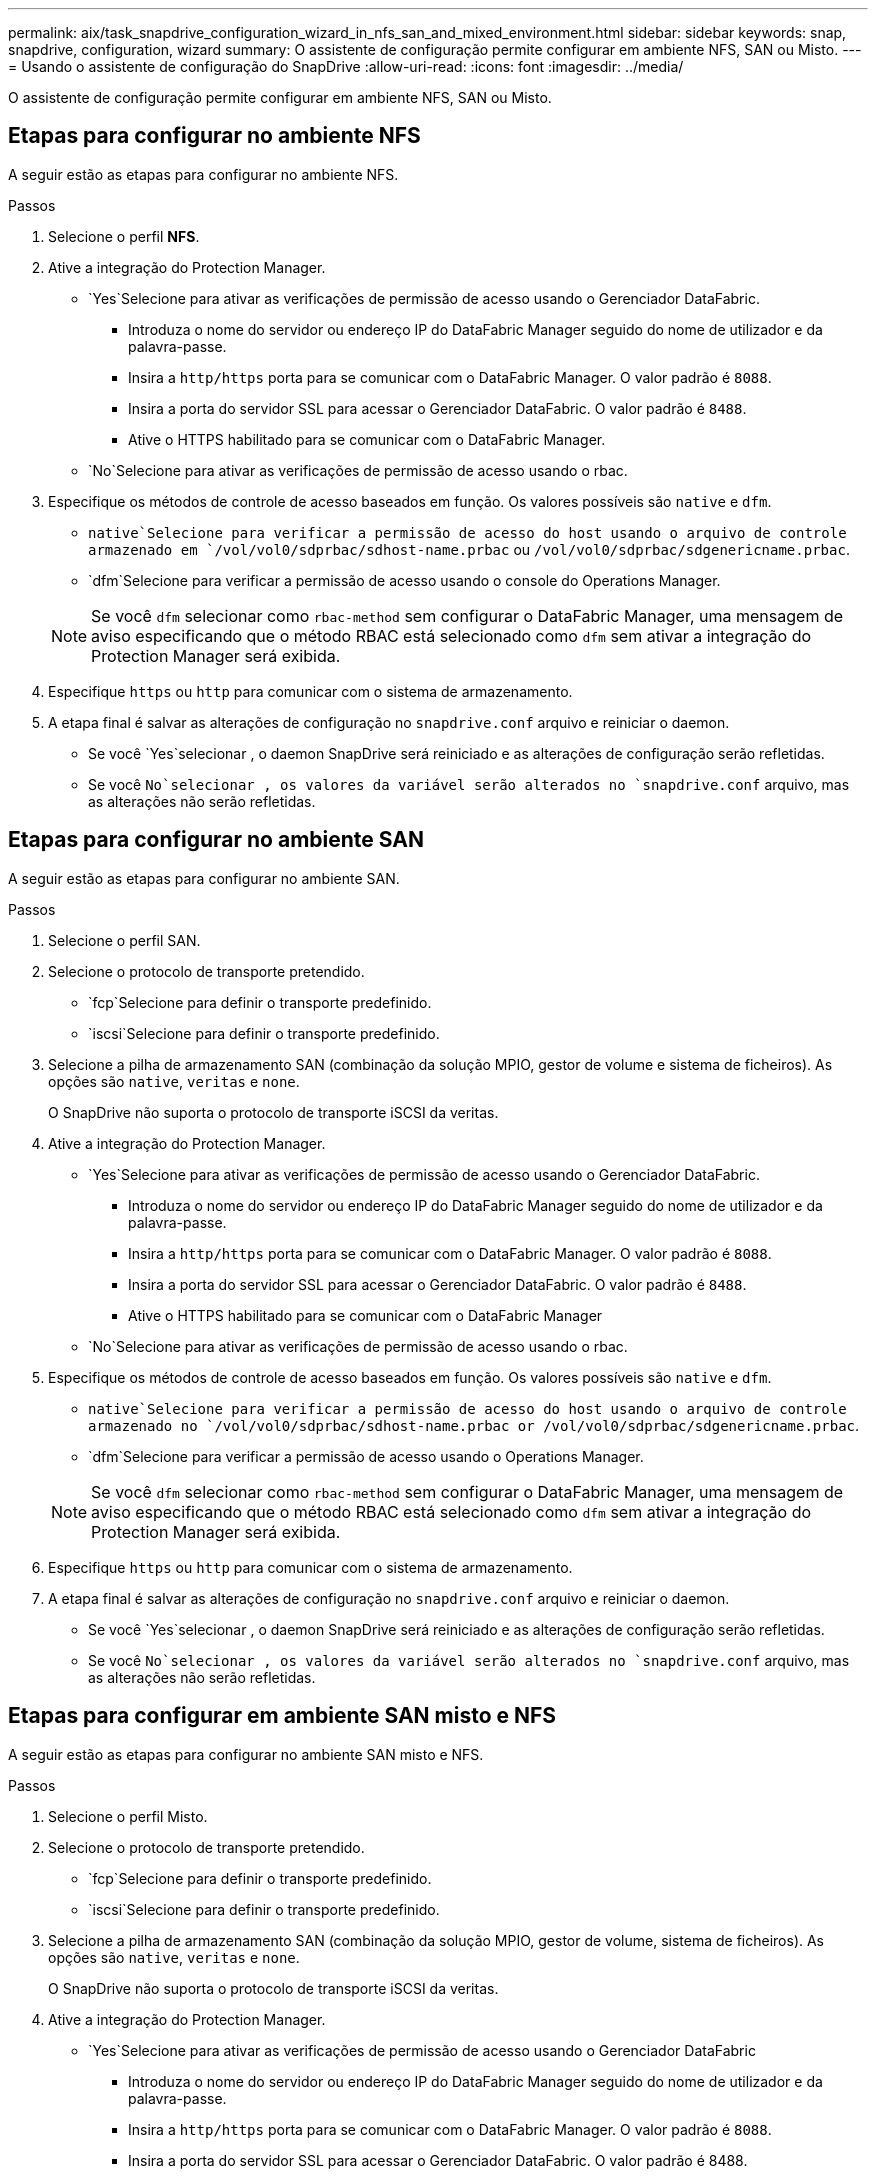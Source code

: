---
permalink: aix/task_snapdrive_configuration_wizard_in_nfs_san_and_mixed_environment.html 
sidebar: sidebar 
keywords: snap, snapdrive, configuration, wizard 
summary: O assistente de configuração permite configurar em ambiente NFS, SAN ou Misto. 
---
= Usando o assistente de configuração do SnapDrive
:allow-uri-read: 
:icons: font
:imagesdir: ../media/


[role="lead"]
O assistente de configuração permite configurar em ambiente NFS, SAN ou Misto.



== Etapas para configurar no ambiente NFS

A seguir estão as etapas para configurar no ambiente NFS.

.Passos
. Selecione o perfil *NFS*.
. Ative a integração do Protection Manager.
+
**  `Yes`Selecione para ativar as verificações de permissão de acesso usando o Gerenciador DataFabric.
+
*** Introduza o nome do servidor ou endereço IP do DataFabric Manager seguido do nome de utilizador e da palavra-passe.
*** Insira a `http/https` porta para se comunicar com o DataFabric Manager. O valor padrão é `8088`.
*** Insira a porta do servidor SSL para acessar o Gerenciador DataFabric. O valor padrão é `8488`.
*** Ative o HTTPS habilitado para se comunicar com o DataFabric Manager.


**  `No`Selecione para ativar as verificações de permissão de acesso usando o rbac.


. Especifique os métodos de controle de acesso baseados em função. Os valores possíveis são `native` e `dfm`.
+
**  `native`Selecione para verificar a permissão de acesso do host usando o arquivo de controle armazenado em `/vol/vol0/sdprbac/sdhost-name.prbac` ou `/vol/vol0/sdprbac/sdgenericname.prbac`.
**  `dfm`Selecione para verificar a permissão de acesso usando o console do Operations Manager.


+

NOTE: Se você `dfm` selecionar como `rbac-method` sem configurar o DataFabric Manager, uma mensagem de aviso especificando que o método RBAC está selecionado como `dfm` sem ativar a integração do Protection Manager será exibida.

. Especifique `https` ou `http` para comunicar com o sistema de armazenamento.
. A etapa final é salvar as alterações de configuração no `snapdrive.conf` arquivo e reiniciar o daemon.
+
** Se você `Yes`selecionar , o daemon SnapDrive será reiniciado e as alterações de configuração serão refletidas.
** Se você `No`selecionar , os valores da variável serão alterados no `snapdrive.conf` arquivo, mas as alterações não serão refletidas.






== Etapas para configurar no ambiente SAN

A seguir estão as etapas para configurar no ambiente SAN.

.Passos
. Selecione o perfil SAN.
. Selecione o protocolo de transporte pretendido.
+
**  `fcp`Selecione para definir o transporte predefinido.
**  `iscsi`Selecione para definir o transporte predefinido.


. Selecione a pilha de armazenamento SAN (combinação da solução MPIO, gestor de volume e sistema de ficheiros). As opções são `native`, `veritas` e `none`.
+
O SnapDrive não suporta o protocolo de transporte iSCSI da veritas.

. Ative a integração do Protection Manager.
+
**  `Yes`Selecione para ativar as verificações de permissão de acesso usando o Gerenciador DataFabric.
+
*** Introduza o nome do servidor ou endereço IP do DataFabric Manager seguido do nome de utilizador e da palavra-passe.
*** Insira a `http/https` porta para se comunicar com o DataFabric Manager. O valor padrão é `8088`.
*** Insira a porta do servidor SSL para acessar o Gerenciador DataFabric. O valor padrão é `8488`.
*** Ative o HTTPS habilitado para se comunicar com o DataFabric Manager


**  `No`Selecione para ativar as verificações de permissão de acesso usando o rbac.


. Especifique os métodos de controle de acesso baseados em função. Os valores possíveis são `native` e `dfm`.
+
**  `native`Selecione para verificar a permissão de acesso do host usando o arquivo de controle armazenado no `/vol/vol0/sdprbac/sdhost-name.prbac or /vol/vol0/sdprbac/sdgenericname.prbac`.
**  `dfm`Selecione para verificar a permissão de acesso usando o Operations Manager.


+

NOTE: Se você `dfm` selecionar como `rbac-method` sem configurar o DataFabric Manager, uma mensagem de aviso especificando que o método RBAC está selecionado como `dfm` sem ativar a integração do Protection Manager será exibida.

. Especifique `https` ou `http` para comunicar com o sistema de armazenamento.
. A etapa final é salvar as alterações de configuração no `snapdrive.conf` arquivo e reiniciar o daemon.
+
** Se você `Yes`selecionar , o daemon SnapDrive será reiniciado e as alterações de configuração serão refletidas.
** Se você `No`selecionar , os valores da variável serão alterados no `snapdrive.conf` arquivo, mas as alterações não serão refletidas.






== Etapas para configurar em ambiente SAN misto e NFS

A seguir estão as etapas para configurar no ambiente SAN misto e NFS.

.Passos
. Selecione o perfil Misto.
. Selecione o protocolo de transporte pretendido.
+
**  `fcp`Selecione para definir o transporte predefinido.
**  `iscsi`Selecione para definir o transporte predefinido.


. Selecione a pilha de armazenamento SAN (combinação da solução MPIO, gestor de volume, sistema de ficheiros). As opções são `native`, `veritas` e `none`.
+
O SnapDrive não suporta o protocolo de transporte iSCSI da veritas.

. Ative a integração do Protection Manager.
+
**  `Yes`Selecione para ativar as verificações de permissão de acesso usando o Gerenciador DataFabric
+
*** Introduza o nome do servidor ou endereço IP do DataFabric Manager seguido do nome de utilizador e da palavra-passe.
*** Insira a `http/https` porta para se comunicar com o DataFabric Manager. O valor padrão é `8088`.
*** Insira a porta do servidor SSL para acessar o Gerenciador DataFabric. O valor padrão é 8488.
*** Ative o HTTPS habilitado para se comunicar com o DataFabric Manager.


**  `No`Selecione para ativar as verificações de permissão de acesso usando o rbac.


. Especifique os métodos de controle de acesso baseados em função. Os valores possíveis são `native` e `dfm`.
+
**  `native`Selecione para verificar a permissão de acesso do host usando o arquivo de controle armazenado em `/vol/vol0/sdprbac/sdhost-name.prbac` ou `/vol/vol0/sdprbac/sdgenericname.prbac`
**  `dfm`Selecione para verificar a permissão de acesso usando o console do Operations Manager.


+

NOTE: Se você `dfm` selecionar como `rbac-method` sem configurar o DataFabric Manager, uma mensagem de aviso especificando que o método RBAC está selecionado como `dfm` sem ativar a integração do Protection Manager será exibida.

. Especifique `https` ou `http` para comunicar com o sistema de armazenamento.
. A etapa final é salvar as alterações de configuração no `snapdrive.conf` arquivo e reiniciar o daemon.
+
** Se você `Yes`selecionar , o daemon SnapDrive será reiniciado e as alterações de configuração serão refletidas.
** Se você `No`selecionar , os valores da variável serão alterados no `snapdrive.conf` arquivo, mas as alterações não serão refletidas.




O SnapDrive modifica as seguintes variáveis no `snapdrive.conf` arquivo.

* `_contact-http-dfm-port_`
* `_contact-ssl-dfm-port_`
* `_use-https-to-dfm_`
* `_default-transport_`
* `_use-https-to-filer_`
* `_fstype_`
* `_multipathing-type_`
* `_vmtype_`
* `_rbac-method_`
* `_rbac-cache_`

